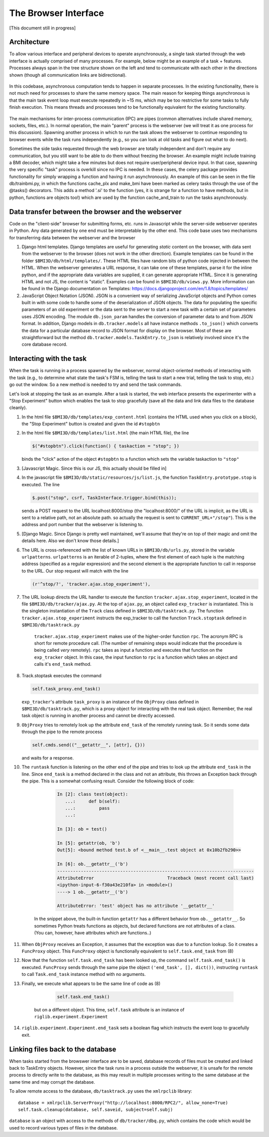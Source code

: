 The Browser Interface
=====================
[This document still in progress]

Architecture
------------
To allow various interface and peripheral devices to operate asynchronously, a single task started through the web interface is actually comprised of many processes. For example, below might be an example of a task + features. Processes always span in the tree structure shown on the left and tend to communicate with each other in the directions shown (though all communication links are bidirectional). 

	..	image:: processes.png

In this codebase, asynchronous computation tends to happen in separate processes. In the existing functionality, there is not much need for processes to share the same memory space. The main reason for keeping things asynchronous is that the main task event loop must execute repeatedly in ~15 ms, which may be too restrictive for some tasks to fully finish execution. This means threads and processes tend to be functionally equivalent for the existing functionality. 

	..	image:: webserver_setup.png

The main mechanisms for inter-process communication (IPC) are pipes (common alternatives include shared memory, sockets, files, etc.). In normal operation, the main "parent" process is the webserver (we will treat it as one process for this discussion). Spawning another process in which to run the task allows the webserver to continue responding to browser events while the task runs independently (e.g., so you can look at old tasks and figure out what to do next). 

Sometimes the side tasks requested through the web browser are totally independent and don't require any communication, but you still want to be able to do them without freezing the browser. An example might include training a BMI decoder, which might take a few minutes but does not require user/peripheral device input. In that case, spawning the very specific "task" process is overkill since no IPC is needed. In these cases, the celery package provides functionality for simply wrapping a function and having it run asynchronously. An example of this can be seen in the file db/trainbmi.py, in which the functions cache_plx and make_bmi have been marked as celery tasks through the use of the @tasks() decorators. This adds a method '.si' to the function (yes, it is strange for a function to have methods, but in python, functions are objects too!) which are used by the function cache_and_train to run the tasks asynchronously. 

Data transfer between the browser and the webserver
---------------------------------------------------
Code on the "client-side" browser for submitting forms, etc. runs in Javascript while the server-side webserver operates in Python. Any data generated by one end must be interpretable by the other end. This code base uses two mechanisms for transferring data between the webserver and the browser

#. Django html templates. Django templates are useful for generating *static* content on the browser, with data sent from the webserver to the browser (does not work in the other direction). Example templates can be found in the folder ``$BMI3D/db/html/templates/``. These HTML files have random bits of python code injected in between the HTML. When the webserver generates a URL response, it can take one of these templates, parse it for the inline python, and if the appropriate data variables are supplied, it can generate appropriate HTML. Since it is generating HTML and not JS, the content is "static". Examples can be found in ``$BMI3D/db/views.py``. More information can be found in the Django documentation on Templates: https://docs.djangoproject.com/en/1.8/topics/templates/

#. JavaScript Object Notation (JSON). JSON is a convenient way of serializing JavaScript objects and Python comes built in with some code to handle some of the deserialization of JSON objects. The data for populating the specific parameters of an old experiment or the data sent to the server to start a new task with a certain set of parameters uses JSON encoding. The module ``db.json_param`` handles the conversion of parameter data to and from JSON format. In addition, Django models in ``db.tracker.models`` all have instance methods ``.to_json()`` which converts the data for a particular database record to JSON format for display on the browser. Most of these are straightforward but the method ``db.tracker.models.TaskEntry.to_json`` is relatively involved since it's the core database record.



Interacting with the task
-------------------------
When the task is running in a process spawned by the webserver, normal object-oriented methods of interacting with the task (e.g., to determine what state the task's FSM is, telling the task to start a new trial, telling the task to stop, etc.) go out the window. So a new method is needed to try and send the task commands. 

Let's look at stopping the task as an example. After a task is started, the web interface presents the experimenter with a "Stop Experiment" button which enables the task to stop gracefully (save all the data and link data files to the database cleanly). 

1. 	In the html file ``$BMI3D/db/templates/exp_content.html`` (contains the HTML used when you click on a block), the "Stop Experiment" button is created and given the id ``#stopbtn``

#. 	In the html file ``$BMI3D/db/templates/list.html`` (the main HTML file), the line 

	.. code-block:: javascript
	
		$("#stopbtn").click(function() { taskaction = "stop"; })

	binds the "click" action of the object ``#stopbtn`` to a function which sets the variable taskaction to ``"stop"``

#. 	[Javascript Magic. Since this is our JS, this actually should be filled in]

#. 	In the javascript file ``$BMI3D/db/static/resources/js/list.js``, the function ``TaskEntry.prototype.stop`` is executed. The line 

	.. code-block:: javascript 

		$.post("stop", csrf, TaskInterface.trigger.bind(this));

	sends a POST request to the URL localhost:8000/stop (the "localhost:8000/" of the URL is implicit, as the URL is sent to a relative path, not an absolute path. so actually the request is sent to ``CURRENT_URL+"/stop"``). This is the address and port number that the webserver is listening to.

#. 	[Django Magic. Since Django is pretty well maintained, we'll assume that they're on top of their magic and omit the details here. Also we don't know those details.]

#. 	The URL is cross-referenced with the list of known URLs in ``$BMI3D/db/urls.py``, stored in the variable ``urlpatterns``. ``urlpatterns`` is an iterable of 2-tuples, where the first element of each tuple is the matching address (specified as a regular expression) and the second element is the appropriate function to call in response to the URL. Our stop request will match with the line 

	.. code-block:: python

		(r'^stop/?', 'tracker.ajax.stop_experiment'),

#. The URL lookup directs the URL handler to execute the function ``tracker.ajax.stop_experiment``, located in the file ``$BMI3D/db/tracker/ajax.py``. At the top of ``ajax.py``, an object called ``exp_tracker`` is instantiated. This is the singleton instantiation of the ``Track`` class defined in ``$BMI3D/db/tasktrack.py``. The function ``tracker.ajax.stop_experiment`` instructs the exp_tracker to call the function ``Track.stoptask`` defined in ``$BMI3D/db/tasktrack.py``

	``tracker.ajax.stop_experiment`` makes use of the higher-order function ``rpc``. The acronym RPC is short for remote procedure call. (The number of remaining steps would indicate that the procedure is being called *very* remotely). ``rpc`` takes as input a function and executes that function on the ``exp_tracker`` object. In this case, the input function to ``rpc`` is a function which takes an object and calls it's ``end_task`` method. 

#. 	Track.stoptask executes the command

	.. code-block:: python	

		self.task_proxy.end_task()

	``exp_tracker``'s attribute ``task_proxy`` is an instance of the ``ObjProxy`` class defined in ``$BMI3D/db/tasktrack.py``, which is a proxy object for interacting with the real task object. Remember, the real task object is running in another process and cannot be directly accessed. 

#. 	``ObjProxy`` tries to remotely look up the attribute ``end_task`` of the remotely running task. So it sends some data through the pipe to the remote process

	.. code-block:: python		
		
		self.cmds.send(("__getattr__", [attr], {}))

	and waits for a response. 

#. The ``runtask`` function is listening on the other end of the pipe and tries to look up the attribute ``end_task`` in the line. Since ``end_task`` is a method declared in the class and not an attribute, this throws an Exception back through the pipe. This is a somewhat confusing result. Consider the following block of code:

		.. code-block:: python

			In [2]: class test(object):
			   ...:     def b(self):
			   ...:         pass
			   ...:     

			In [3]: ob = test()

			In [5]: getattr(ob, 'b')
			Out[5]: <bound method test.b of <__main__.test object at 0x10b2fb290>>

			In [6]: ob.__getattr__('b')
			---------------------------------------------------------------------------
			AttributeError                            Traceback (most recent call last)
			<ipython-input-6-f30a43e210fa> in <module>()
			----> 1 ob.__getattr__('b')

			AttributeError: 'test' object has no attribute '__getattr__'
	
    In the snippet above, the built-in function ``getattr`` has a different behavior from ``ob.__getattr__``. So sometimes Python treats functions as objects, but declared functions are not attributes of a class. (You can, however, have attributes which are functions..)

#. When ``ObjProxy`` receives an Exception, it assumes that the exception was due to a function lookup. So it creates a ``FuncProxy`` object. This ``FuncProxy`` object is functionally equivalent to ``self.task.end_task`` from (8)

#. Now that the function ``self.task.end_task`` has been looked up, the command ``self.task.end_task()`` is executed. ``FuncProxy`` sends through the same pipe the object ``('end_task', [], dict())``, instructing ``runtask`` to call ``Task.end_task`` instance method with no arguments. 

#. Finally, we execute what appears to be the same line of code as (8)

	.. code-block:: python
		
		self.task.end_task()

    but on a different object. This time, ``self.task`` attribute is an instance of ``riglib.experiment.Experiment``

#. ``riglib.experiment.Experiment.end_task`` sets a boolean flag which instructs the event loop to gracefully exit. 


Linking files back to the database
----------------------------------
When tasks started from the browswer interface are to be saved, database records of files must be created and linked back to TaskEntry objects. However, since the task runs in a process outside the webserver, it is unsafe for the remote process to directly write to the database, as this may result in multiple processes writing to the same database at the same time and may corrupt the database. 

To allow remote access to the database, ``db/tasktrack.py`` uses the ``xmlrpclib`` library::

	database = xmlrpclib.ServerProxy("http://localhost:8000/RPC2/", allow_none=True)
	self.task.cleanup(database, self.saveid, subject=self.subj)

``database`` is an object with access to the methods of ``db/tracker/dbq.py``, which contains the code which would be used to record various types of files in the database. 